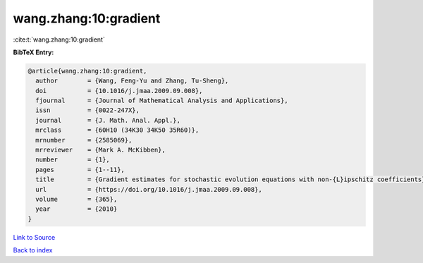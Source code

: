 wang.zhang:10:gradient
======================

:cite:t:`wang.zhang:10:gradient`

**BibTeX Entry:**

.. code-block:: bibtex

   @article{wang.zhang:10:gradient,
     author        = {Wang, Feng-Yu and Zhang, Tu-Sheng},
     doi           = {10.1016/j.jmaa.2009.09.008},
     fjournal      = {Journal of Mathematical Analysis and Applications},
     issn          = {0022-247X},
     journal       = {J. Math. Anal. Appl.},
     mrclass       = {60H10 (34K30 34K50 35R60)},
     mrnumber      = {2585069},
     mrreviewer    = {Mark A. McKibben},
     number        = {1},
     pages         = {1--11},
     title         = {Gradient estimates for stochastic evolution equations with non-{L}ipschitz coefficients},
     url           = {https://doi.org/10.1016/j.jmaa.2009.09.008},
     volume        = {365},
     year          = {2010}
   }

`Link to Source <https://doi.org/10.1016/j.jmaa.2009.09.008},>`_


`Back to index <../By-Cite-Keys.html>`_
